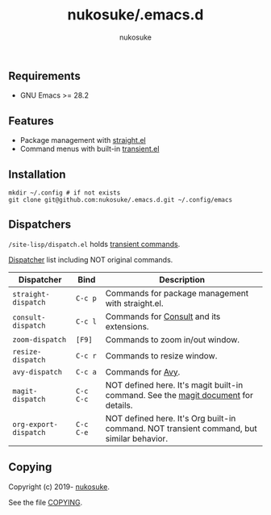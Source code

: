 # -*- mode: org; coding: utf-8; -*-
#+title: nukosuke/.emacs.d
#+author: nukosuke

** Requirements

+ GNU Emacs >= 28.2

** Features

+ Package management with [[https://github.com/raxod502/straight.el][straight.el]]
+ Command menus with built-in [[https://github.com/magit/transient][transient.el]]

** Installation

   #+begin_src console
   mkdir ~/.config # if not exists
   git clone git@github.com:nukosuke/.emacs.d.git ~/.config/emacs
   #+end_src

** Dispatchers
   ~/site-lisp/dispatch.el~ holds [[https://github.com/magit/transient#transient-commands][transient commands]].

   [[https://github.com/nukosuke/.emacs.d/blob/master/site-lisp/dispatch.el][Dispatcher]] list including NOT original commands.

   | Dispatcher            | Bind      | Description                                                                               |
   |-----------------------+-----------+-------------------------------------------------------------------------------------------|
   | ~straight-dispatch~   | ~C-c p~   | Commands for package management with straight.el.                                         |
   | ~consult-dispatch~    | ~C-c l~   | Commands for [[https://github.com/minad/consult][Consult]] and its extensions.                                                  |
   | ~zoom-dispatch~       | ~[F9]~    | Commands to zoom in/out window.                                                           |
   | ~resize-dispatch~     | ~C-c r~   | Commands to resize window.                                                                |
   | ~avy-dispatch~        | ~C-c a~   | Commands for [[https://github.com/abo-abo/avy][Avy]].                                                                         |
   | ~magit-dispatch~      | ~C-c C-c~ | NOT defined here. It's magit built-in command. See the [[https://magit.vc/manual/magit/Transient-Commands.html#Transient-Commands][magit document]] for details.        |
   | ~org-export-dispatch~ | ~C-c C-e~ | NOT defined here. It's Org built-in command. NOT transient command, but similar behavior. |

** Copying
   Copyright (c) 2019- [[https://github.com/nukosuke][nukosuke]].

   See the file [[./COPYING][COPYING]].
